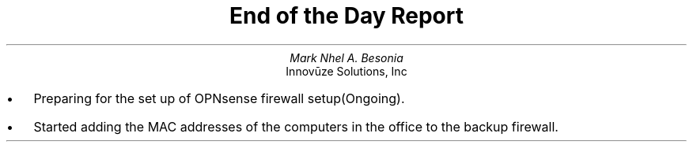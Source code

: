 .TL
End of the Day Report
.AU
Mark Nhel A. Besonia
.AI
Innovūze Solutions, Inc
.DA

.QP
.IP \(bu 2
Preparing for the set up of OPNsense firewall setup(Ongoing).
.IP \(bu 2
Started adding the MAC addresses of the computers in the office to the backup firewall.
